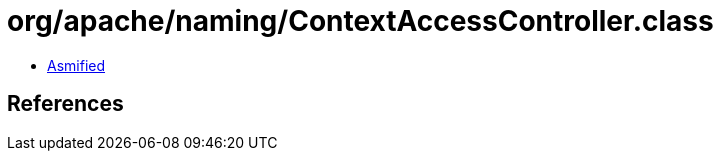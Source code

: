 = org/apache/naming/ContextAccessController.class

 - link:ContextAccessController-asmified.java[Asmified]

== References

